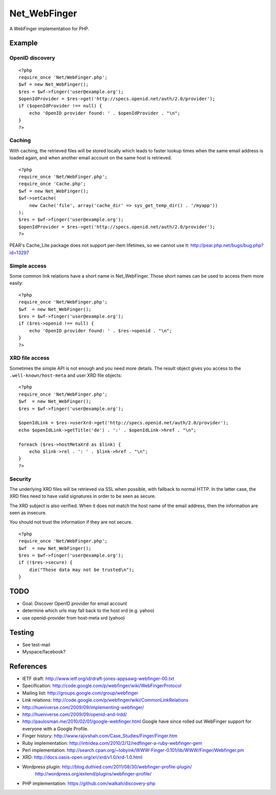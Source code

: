 *************
Net_WebFinger
*************

A WebFinger implementation for PHP.


=======
Example
=======

OpenID discovery
================
::

    <?php
    require_once 'Net/WebFinger.php';
    $wf = new Net_WebFinger();
    $res = $wf->finger('user@example.org');
    $openIdProvider = $res->get('http://specs.openid.net/auth/2.0/provider');
    if ($openIdProvider !== null) {
        echo 'OpenID provider found: ' . $openIdProvider . "\n";
    }
    ?>


Caching
=======
With caching, the retrieved files will be stored locally which leads to faster
lookup times when the same email address is loaded again, and when another
email account on the same host is retrieved.

::

    <?php
    require_once 'Net/WebFinger.php';
    require_once 'Cache.php';
    $wf = new Net_WebFinger();
    $wf->setCache(
        new Cache('file', array('cache_dir' => sys_get_temp_dir() . '/myapp'))
    );
    $res = $wf->finger('user@example.org');
    $openIdProvider = $res->get('http://specs.openid.net/auth/2.0/provider');
    ?>

PEAR's Cache_Lite package does not support per-item lifetimes, so we cannot
use it: http://pear.php.net/bugs/bug.php?id=13297


Simple access
=============
Some common link relations have a short name in Net_WebFinger. Those short
names can be used to access them more easily::

    <?php
    require_once 'Net/WebFinger.php';
    $wf  = new Net_WebFinger();
    $res = $wf->finger('user@example.org');
    if ($res->openid !== null) {
        echo 'OpenID provider found: ' . $res->openid . "\n";
    }
    ?>


XRD file access
===============
Sometimes the simple API is not enough and you need more details.
The result object gives you access to the ``.well-known/host-meta`` and user
XRD file objects::

    <?php
    require_once 'Net/WebFinger.php';
    $wf  = new Net_WebFinger();
    $res = $wf->finger('user@example.org');

    $openIdLink = $res->userXrd->get('http://specs.openid.net/auth/2.0/provider');
    echo $openIdLink->getTitle('de') . ':' . $openIdLink->href . "\n";

    foreach ($res->hostMetaXrd as $link) {
        echo $link->rel . ': ' . $link->href . "\n";
    }
    ?>


Security
========
The underlying XRD files will be retrieved via SSL when possible, with fallback
to normal HTTP. In the latter case, the XRD files need to have valid signatures
in order to be seen as secure.

The XRD subject is also verified. When it does not match the host name of the
email address, then the information are seen as insecure.

You should not trust the information if they are not secure.

::

    <?php
    require_once 'Net/WebFinger.php';
    $wf  = new Net_WebFinger();
    $res = $wf->finger('user@example.org');
    if (!$res->secure) {
        die("Those data may not be trusted\n");
    }


====
TODO
====
- Goal: Discover OpenID provider for email account
- determine which urls may fall back to the host xrd (e.g. yahoo)
- use openid-provider from host-meta xrd (yahoo)


=======
Testing
=======
- See test-mail

- Myspace/facebook?

==========
References
==========

- IETF draft: http://www.ietf.org/id/draft-jones-appsawg-webfinger-00.txt
- Specification: http://code.google.com/p/webfinger/wiki/WebFingerProtocol
- Mailing list: http://groups.google.com/group/webfinger
- Link relations: http://code.google.com/p/webfinger/wiki/CommonLinkRelations
- http://hueniverse.com/2009/09/implementing-webfinger/
- http://hueniverse.com/2009/09/openid-and-lrdd/
- http://paulosman.me/2010/02/01/google-webfinger.html Google have since rolled out WebFinger support for everyone with a Google Profile.
- Finger history: http://www.rajivshah.com/Case_Studies/Finger/Finger.htm
- Ruby implementation: http://intridea.com/2010/2/12/redfinger-a-ruby-webfinger-gem
- Perl implementation: http://search.cpan.org/~tobyink/WWW-Finger-0.101/lib/WWW/Finger/Webfinger.pm
- XRD: http://docs.oasis-open.org/xri/xrd/v1.0/xrd-1.0.html
- Wordpress plugin: http://blog.duthied.com/2011/08/30/webfinger-profile-plugin/
   http://wordpress.org/extend/plugins/webfinger-profile/
- PHP implementation: https://github.com/walkah/discovery-php
